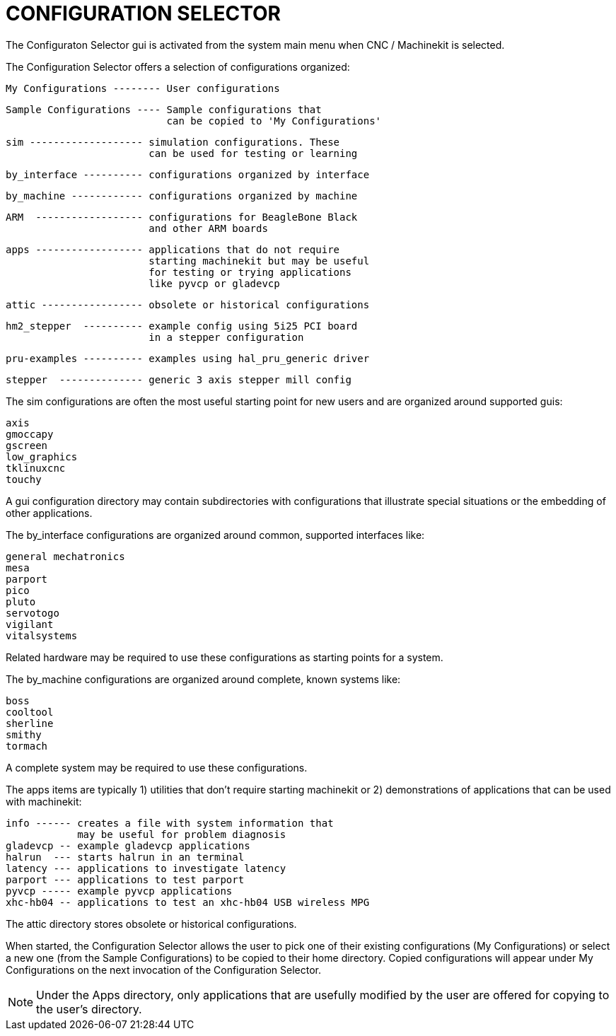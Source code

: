 
= CONFIGURATION SELECTOR

[[cha:selector]] (((CONFIGURATION SELECTOR)))

The Configuraton Selector gui is activated from the system main 
menu when CNC / Machinekit is selected.

The Configuration Selector offers a selection of configurations
organized:

   My Configurations -------- User configurations

   Sample Configurations ---- Sample configurations that
                              can be copied to 'My Configurations'

      sim ------------------- simulation configurations. These 
                              can be used for testing or learning

      by_interface ---------- configurations organized by interface

      by_machine ------------ configurations organized by machine

      ARM  ------------------ configurations for BeagleBone Black
                              and other ARM boards
                              
      apps ------------------ applications that do not require
                              starting machinekit but may be useful
                              for testing or trying applications
                              like pyvcp or gladevcp

      attic ----------------- obsolete or historical configurations

      hm2_stepper  ---------- example config using 5i25 PCI board
                              in a stepper configuration
                              
      pru-examples ---------- examples using hal_pru_generic driver
      
      stepper  -------------- generic 3 axis stepper mill config

The sim configurations are often the most useful starting point for
new users and are organized around supported guis:

     axis
     gmoccapy
     gscreen
     low_graphics
     tklinuxcnc
     touchy

A gui configuration directory may contain subdirectories with
configurations that illustrate special situations or the embedding
of other applications.

The by_interface configurations are organized around common, supported
interfaces like:

    general mechatronics
    mesa
    parport
    pico
    pluto
    servotogo
    vigilant
    vitalsystems

Related hardware may be required to use these configurations as
starting points for a system.


The by_machine configurations are organized around complete, known
systems like:

    boss
    cooltool
    sherline
    smithy
    tormach

A complete system may be required to use these configurations.

The apps items are typically 1) utilities that don't require
starting machinekit or 2) demonstrations of applications that can
be used with machinekit:

    info ------ creates a file with system information that
                may be useful for problem diagnosis
    gladevcp -- example gladevcp applications
    halrun  --- starts halrun in an terminal
    latency --- applications to investigate latency
    parport --- applications to test parport
    pyvcp ----- example pyvcp applications
    xhc-hb04 -- applications to test an xhc-hb04 USB wireless MPG


The attic directory stores obsolete or historical configurations.


When started, the Configuration Selector allows the user to pick one
of their existing configurations (My Configurations) or select
a new one (from the Sample Configurations) to be copied to their
home directory.  Copied configurations will appear under My Configurations
on the next invocation of the Configuration Selector.

[NOTE]
Under the Apps directory, only applications that are usefully modified
by the user are offered for copying to the user's directory.
